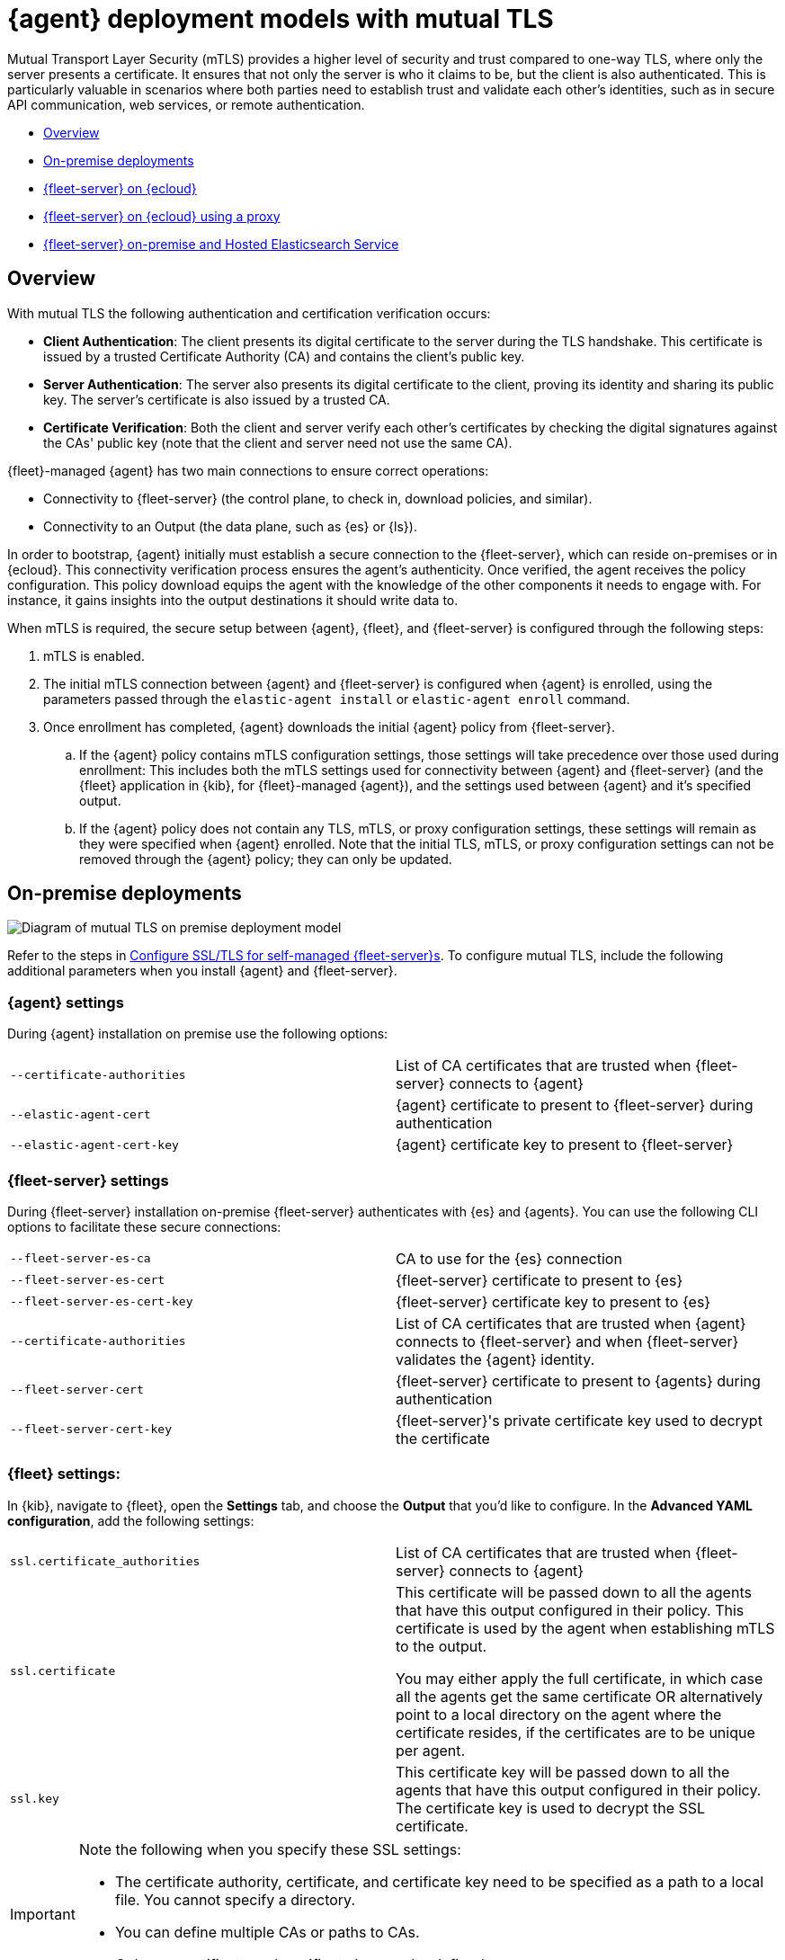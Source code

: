 [[mutual-tls]]
= {agent} deployment models with mutual TLS

Mutual Transport Layer Security (mTLS) provides a higher level of security and trust compared to one-way TLS, where only the server presents a certificate. It ensures that not only the server is who it claims to be, but the client is also authenticated. This is particularly valuable in scenarios where both parties need to establish trust and validate each other's identities, such as in secure API communication, web services, or remote authentication.

* <<mutual-tls-overview>>
* <<mutual-tls-on-premise>>
* <<mutual-tls-cloud>>
* <<mutual-tls-cloud-proxy>>
* <<mutual-tls-on-premise-hosted-es>>


//[source,shell]
//----
//example
//----

//image::images/fleet-server-certs.png[Screen capture of a folder called fleet-server that contains two files: fleet-server.crt and fleet-server.key]

[discrete]
[[mutual-tls-overview]]
== Overview

With mutual TLS the following authentication and certification verification occurs:

* **Client Authentication**: The client presents its digital certificate to the server during the TLS handshake. This certificate is issued by a trusted Certificate Authority (CA) and contains the client's public key.
* **Server Authentication**: The server also presents its digital certificate to the client, proving its identity and sharing its public key. The server's certificate is also issued by a trusted CA.
* **Certificate Verification**: Both the client and server verify each other's certificates by checking the digital signatures against the CAs' public key (note that the client and server need not use the same CA).

{fleet}-managed {agent} has two main connections to ensure correct operations:

* Connectivity to {fleet-server} (the control plane, to check in, download policies, and similar).
* Connectivity to an Output (the data plane, such as {es} or {ls}).

In order to bootstrap, {agent} initially must establish a secure connection to the {fleet-server}, which can reside on-premises or in {ecloud}. This connectivity verification process ensures the agent's authenticity. Once verified, the agent receives the policy configuration. This policy download equips the agent with the knowledge of the other components it needs to engage with. For instance, it gains insights into the output destinations it should write data to.

//If mutual TLS (mTLS) is a requirement, {agent} must first establish an mTLS connection with {fleet-server}, with both client and server exchanging certificates and validating one another. Once the policy configuration is in place, it possesses the necessary details to establish an mTLS connection with the specific output it's configured to use. In the case of {fleet}-managed {agents}, certificates and certificate authorities essential for client-server authentication are configured through the {fleet} application in the {kib} user interface. As previously mentioned, the initial step involves establishing connectivity between {agent} and the {fleet-server}, allowing the subsequent configuration to take effect.

//To facilitate the bootstrapping process and enable {agent} to establish an mTLS connection with {fleet-server}, all certificates and certificate authorities are configured using command-line parameters during the agent installation. Once the mTLS connection between {agent} and the {fleet-server} is established, the policy configuration enables the establishment of the mTLS connection between {agent} and the designated output as well.

When mTLS is required, the secure setup between {agent}, {fleet}, and {fleet-server} is configured through the following steps:

. mTLS is enabled.
. The initial mTLS connection between {agent} and {fleet-server} is configured when {agent} is enrolled, using the parameters passed through the `elastic-agent install` or `elastic-agent enroll` command.
. Once enrollment has completed, {agent} downloads the initial {agent} policy from {fleet-server}.
.. If the {agent} policy contains mTLS configuration settings, those settings will take precedence over those used during enrollment: This includes both the mTLS settings used for connectivity between {agent} and {fleet-server} (and the {fleet} application in {kib}, for {fleet}-managed {agent}), and the settings used between {agent} and it's specified output.
.. If the {agent} policy does not contain any TLS, mTLS, or proxy configuration settings, these settings will remain as they were specified when {agent} enrolled. Note that the initial TLS, mTLS, or proxy configuration settings can not be removed through the {agent} policy; they can only be updated.

[discrete]
[[mutual-tls-on-premise]]
== On-premise deployments

image::images/mutual-tls-on-prem.png[Diagram of mutual TLS on premise deployment model]

Refer to the steps in <<secure-connections,Configure SSL/TLS for self-managed {fleet-server}s>>. To configure mutual TLS, include the following additional parameters when you install {agent} and {fleet-server}.

[discrete]
=== {agent} settings
During {agent} installation on premise use the following options:

[cols="1,1"]
|===
|`--certificate-authorities`
|List of CA certificates that are trusted when {fleet-server} connects to {agent} 

|`--elastic-agent-cert`
|{agent} certificate to present to {fleet-server} during authentication

|`--elastic-agent-cert-key`
|{agent} certificate key to present to {fleet-server}
|===

[discrete]
=== {fleet-server} settings
During {fleet-server} installation on-premise {fleet-server} authenticates with {es} and {agents}. You can use the following CLI options to facilitate these secure connections:

[cols="1,1"]
|===
|`--fleet-server-es-ca`
|CA to use for the {es} connection 

|`--fleet-server-es-cert`
|{fleet-server} certificate to present to {es}

|`--fleet-server-es-cert-key`
|{fleet-server} certificate key to present to {es}

|`--certificate-authorities`
|List of CA certificates that are trusted when {agent} connects to {fleet-server} and when {fleet-server} validates the {agent} identity.

|`--fleet-server-cert`
|{fleet-server} certificate to present to {agents} during authentication

|`--fleet-server-cert-key`
|{fleet-server}'s private certificate key used to decrypt the certificate
|===

[discrete]
=== {fleet} settings:

In {kib}, navigate to {fleet}, open the **Settings** tab, and choose the **Output** that you'd like to configure.
In the **Advanced YAML configuration**, add the following settings:

[cols="1,1"]
|===
|`ssl.certificate_authorities`
|List of CA certificates that are trusted when {fleet-server} connects to {agent}

|`ssl.certificate`
|This certificate will be passed down to all the agents that have this output configured in their policy. This certificate is used by the agent when establishing mTLS to the output. 

You may either apply the full certificate, in which case all the agents get the same certificate OR alternatively point to a local directory on the agent where the certificate resides, if the certificates are to be unique per agent.

|`ssl.key`
|This certificate key will be passed down to all the agents that have this output configured in their policy. The certificate key is used to decrypt the SSL certificate.

|===

[IMPORTANT] 
====
Note the following when you specify these SSL settings:

* The certificate authority, certificate, and certificate key need to be specified as a path to a local file. You cannot specify a directory.
* You can define multiple CAs or paths to CAs.
* Only one certificate and certificate key can be defined.
====

In the *Advanced YAML configuration* these settings should be added in the following format:

[source,shell]
----
ssl.certificate_authorities:
  - /path/to/ca
ssl.certificate: /path/to/cert
ssl.key: /path/to/cert_key
----

OR

[source,shell]
----
ssl.certificate_authorities:
  - /path/to/ca
ssl.certificate: /path/to/cert
ssl.key: /path/to/cert_key
----

image::images/mutual-tls-onprem-advanced-yaml.png[Screen capture of output advanced yaml settings]

[discrete]
[[mutual-tls-cloud]]
== {fleet-server} on {ecloud}

In this deployment model, all traffic ingress into {ecloud} has its TLS connection terminated at the {ecloud} boundary. Since this termination is not handled on a per-tenant basis, a client-specific certificate can NOT be used at this point.

image::images/mutual-tls-cloud.png[Diagram of mutual TLS on cloud deployment model]

We currently don't support mTLS in this deployment model. An alternate deployment model is shown below where you can deploy your own secure proxy where TLS connections are terminated.

[discrete]
[[mutual-tls-cloud-proxy]]
== {fleet-server} on {ecloud} using a proxy

In this scenario, where you have access to the proxy, you can configure mTLS between the agent and your proxy.

image::images/mutual-tls-cloud-proxy.png[Diagram of mutual TLS on cloud deployment model with a proxy]

[discrete]
=== {agent} settings
During {agent} installation on premise use the following options:

[cols="1,1"]
|===
|`--certificate-authorities`
|List of CA certificates that are trusted when {agent} connects to {fleet-server} or to the proxy between {agent} and {fleet-server}

|`--elastic-agent-cert`
|{agent} certificate to present  during authentication to {fleet-server} or to the proxy between {agent} and {fleet-server}

|`--elastic-agent-cert-key`
|{agent}'s private certificate key used to decrypt the certificate
|===

[discrete]
[[mutual-tls-on-premise-hosted-es]]
== {fleet-server} on-premise and Hosted Elasticsearch Service

In some scenarios you may want to deploy {fleet-server} on your own premises. In this case, you're able to provide your own certificates and certificate authority to enable mTLS between {fleet-server} and {agent}.

However, as with the <<mutual-tls-cloud,{fleet-server} on {ecloud}>> use case, the data plane TLS connections terminate at the {ecloud} boundary. {ecloud} is not a multi-tenanted service and therefore can't provide per-user certificates.

image::images/mutual-tls-fs-onprem.png[Diagram of mutual TLS with Fleet Server on premise and hosted Elasticsearch Service deployment model]

Similar to the {fleet-server} on {ecloud} use case, a secure proxy can be placed in such an environment to terminate the TLS connections and satisfy the mTLS requirements.

image::images/mutual-tls-fs-onprem-proxy.png[Diagram of mutual TLS with Fleet Server on premise and hosted Elasticsearch Service deployment model with a proxy]

[discrete]
=== {agent} settings
During {agent} installation on premise use the following options, similar to <<mutual-tls-on-premise,{agent} deployment on premises>>:

[cols="1,1"]
|===
|`--certificate-authorities`
|List of CA certificates that are trusted for when {agent} connects to {fleet-server} 

|`--elastic-agent-cert`
|{agent} certificate to present to {fleet-server} during authentication

|`--elastic-agent-cert-key`
|{agent}'s private certificate key used to decrypt the certificate
|===

[discrete]
=== {fleet-server} settings
During {fleet-server} installation on-premise use the following options so that {fleet-server} can authenticate itself to the agent and then also to the secure proxy server:

[cols="1,1"]
|===
|`--fleet-server-es-ca`
|CA to use for the {es} connection, via secure proxy. This CA is used to authenticate the TLS connection from a secure proxy

|`--certificate-authorities`
|List of CA certificates that are trusted when {agent} connects to {fleet-server}

|`--fleet-server-cert`
|{fleet-server} certificate to present to {agents} during authentication

|`--fleet-server-cert-key`
|{fleet-server}'s private certificate key used to decrypt the certificate
|===

[discrete]
=== {fleet} settings

This is the same as what's described for <<mutual-tls-on-premise,on premise deployments>>. The main difference is that you need to use certificates that are accepted by the secure proxy, as the mTLS is set up between the agent and the secure proxy.
